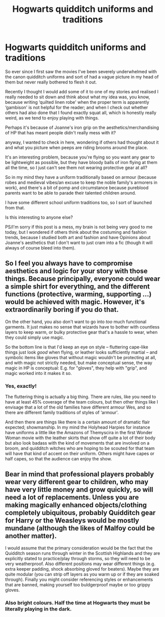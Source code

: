 #+TITLE: Hogwarts quidditch uniforms and traditions

* Hogwarts quidditch uniforms and traditions
:PROPERTIES:
:Author: karigan_g
:Score: 12
:DateUnix: 1618919559.0
:DateShort: 2021-Apr-20
:FlairText: Discussion
:END:
So ever since I first saw the movies I've been severely underwhelmed with the canon quidditch uniforms and sort of had a vague picture in my head of them but never really bothered to flesh it out.

Recently I thought I would add some of it to one of my stories and realised I really needed to sit down and think about what my idea was, you know, because writing ‘quilted linen robe' when the proper term is apparently ‘gambison' is not helpful for the reader; and when I check out whether others had also done that I found exactly squat all, which is honestly really weird, as we tend to enjoy playing with things.

Perhaps it's because of Joanne's iron grip on the aesthetics/merchandising of HP that has meant people didn't really mess with it?

anyway, I wanted to check in here, wondering if others had thought about it and what you picture when peeps are riding brooms around the place.

It's an interesting problem, because you're flying so you want any gear to be lightweight as possible, but they have bloody balls of iron flying at them all the time, so I just can't see them not wearing protective gear at all?

So in my mind they have a uniform traditionally based on armour (because robes and medieval vibes/an excuse to keep the noble family's armorers in work), and there's a bit of pomp and circumstance because pureblood parents want to be able to parade their talented children around.

I have some different school uniform traditions too, so I sort of launched from that.

Is this interesting to anyone else?

PS/I'm sorry if this post is a mess, my brain is not being very good to me today, but I wondered if others think about the costuming and fashion trends, because I studied both art and fashion and have Opinions about Joanne's aesthetics that I don't want to just cram into a fic (though it will always of course bleed into them).


** So I feel you always have to compromise aesthetics and logic for your story with those things. Because principally, everyone could wear a simple shirt for everything, and the different functions (protective, warming, supporting ...) would be achieved with magic. However, it's extraordinarily boring if you do that.

On the other hand, you also don't want to go into /too/ much functional garments. It just makes no sense that wizards have to bother with countless layers to keep warm, or bulky protective gear that's a hassle to wear, when they could simply use magic.

So the bottom line is that I'd keep an eye on style -- fluttering cape-like things just look /good/ when flying, or leather looks sufficiently martial -- and symbolic items like gloves that without magic wouldn't be protecting at all, and with magic not strictly needed, but make conceptual sense, the way magic in HP is conceptual: E.g. for "gloves", they help with "grip", and magic worked into it makes it so.
:PROPERTIES:
:Author: Sescquatch
:Score: 16
:DateUnix: 1618930012.0
:DateShort: 2021-Apr-20
:END:

*** Yes, exactly!

The fluttering thing is actually a big thing. There are rules, like you need to have at least 45% coverage of the team colours, but then other things like I envisage that a lot of the old families have different armour Wes, and so there are different family traditions of styles of ‘armour'.

And then there are things like there is a certain amount of dramatic flair expected; showmanship. In my mind the Holyhead Harpies for instance have uniforms a little like the Amazons of Themyscira in the first Wonder Woman movie with the leather skirts that show off quite a lot of their body but also look badass with the kind of movements that are involved on a broom, and quidditch witches who are hoping to be scouted for that team will have that kind of accent on their uniform. Others might have capes or half capes, so that the audience can enjoy the show.
:PROPERTIES:
:Author: karigan_g
:Score: 3
:DateUnix: 1618935229.0
:DateShort: 2021-Apr-20
:END:


** Bear in mind that professional players probably wear very different gear to children, who may have very little money and grow quickly, so will need a lot of replacements. Unless you are making magically enhanced objects/clothing completely ubiquitous, probably Quidditch gear for Harry or the Weasleys would be mostly mundane (although the likes of Malfoy could be another matter).

I would assume that the primary consideration would be the fact that the Quidditch season runs through winter in the Scottish Highlands and they are explicitly stated to practice/play through storms, so they will need to be very weatherproof. Also different positions may wear different things (e.g. extra keeper padding, shock absorbing gloved for beaters). Maybe they are quite modular (you can strip off layers as you warm up or if they are soaked through). Finally you might consider referencing styles or enhancements that are banned, making yourself too buldgerproof maybe or too grippy gloves.
:PROPERTIES:
:Author: greatandmodest
:Score: 3
:DateUnix: 1618935797.0
:DateShort: 2021-Apr-20
:END:

*** Also bright colours. Half the time at Hogwarts they must be literally playing in the dark.
:PROPERTIES:
:Author: greatandmodest
:Score: 2
:DateUnix: 1618936026.0
:DateShort: 2021-Apr-20
:END:
